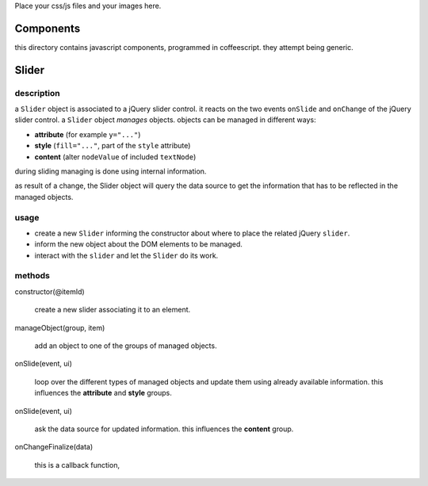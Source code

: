 Place your css/js files and your images here.

Components
==========

this directory contains javascript components, programmed in
coffeescript.  they attempt being generic.

Slider
======

description
-----------

a ``Slider`` object is associated to a jQuery slider control.  it
reacts on the two events ``onSlide`` and ``onChange`` of the jQuery
slider control.  a ``Slider`` object *manages* objects.  objects can
be managed in different ways:

* **attribute** (for example ``y="..."``)
* **style** (``fill="..."``, part of the ``style`` attribute)
* **content** (alter ``nodeValue`` of included ``textNode``)

during sliding managing is done using internal information.  

as result of a change, the Slider object will query the data source to
get the information that has to be reflected in the managed objects.

usage
-----

* create a new ``Slider`` informing the constructor about where to
  place the related jQuery ``slider``.
* inform the new object about the DOM elements to be managed.
* interact with the ``slider`` and let the ``Slider`` do its work.

methods
-------

constructor(@itemId)

  create a new slider associating it to an element.

manageObject(group, item)

  add an object to one of the groups of managed objects.

onSlide(event, ui)

  loop over the different types of managed objects and update them
  using already available information.  this influences the
  **attribute** and **style** groups.

onSlide(event, ui)

  ask the data source for updated information.  this influences the
  **content** group.

onChangeFinalize(data)

  this is a callback function, 
